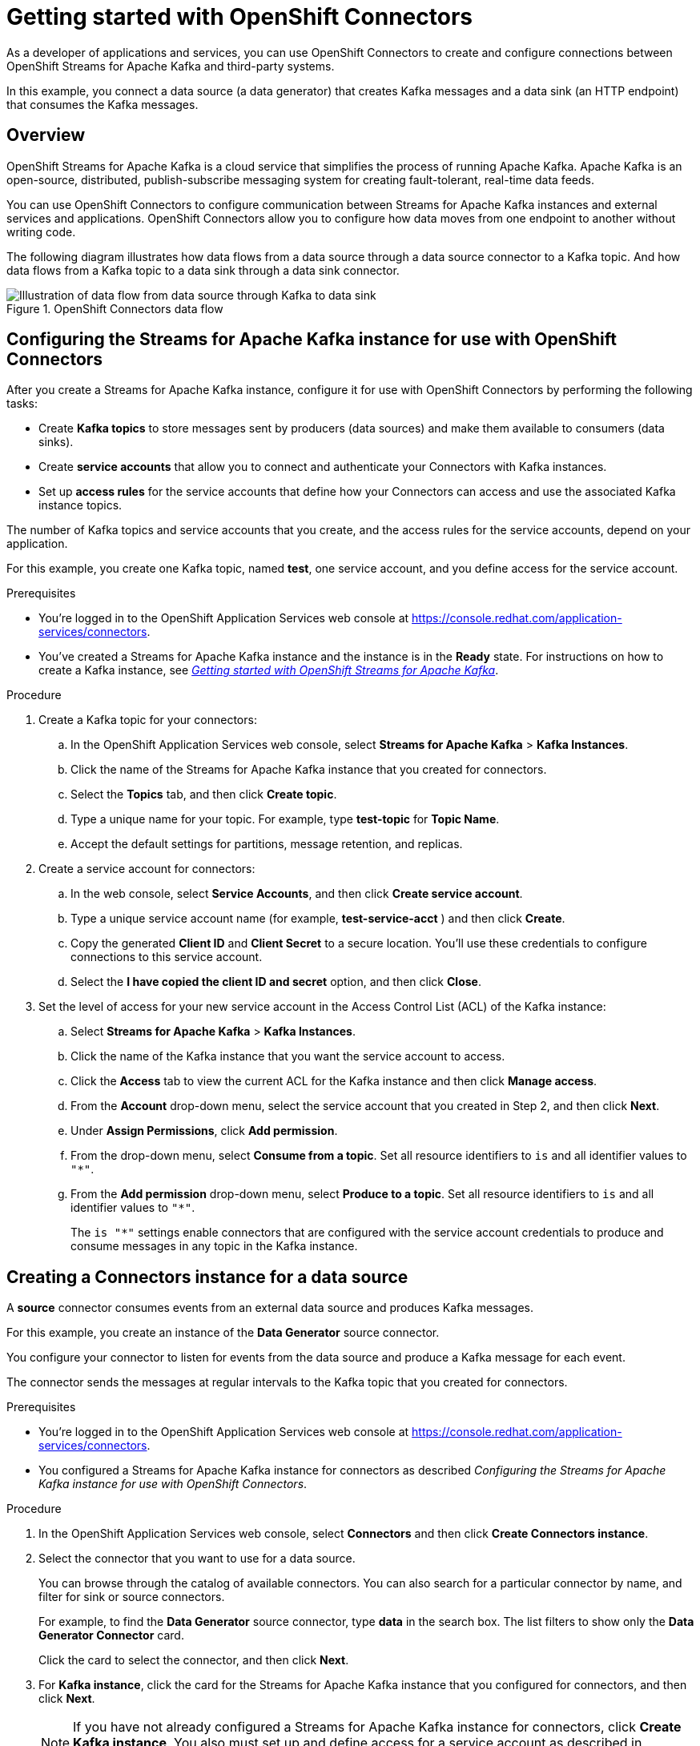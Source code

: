 ////
START GENERATED ATTRIBUTES
WARNING: This content is generated by running npm --prefix .build run generate:attributes
////

//All OpenShift Application Services
:org-name: Application Services
:product-long-rhoas: OpenShift Application Services
:community:
:imagesdir: ./images
:property-file-name: app-services.properties
:samples-git-repo: https://github.com/redhat-developer/app-services-guides
:base-url: https://github.com/redhat-developer/app-services-guides/tree/main/docs/
:sso-token-url: https://sso.redhat.com/auth/realms/redhat-external/protocol/openid-connect/token

//OpenShift Application Services CLI
:base-url-cli: https://github.com/redhat-developer/app-services-cli/tree/main/docs/
:command-ref-url-cli: commands
:installation-guide-url-cli: rhoas/rhoas-cli-installation/README.adoc
:service-contexts-url-cli: rhoas/rhoas-service-contexts/README.adoc

//OpenShift Streams for Apache Kafka
:product-long-kafka: OpenShift Streams for Apache Kafka
:product-kafka: Streams for Apache Kafka
:product-version-kafka: 1
:service-url-kafka: https://console.redhat.com/application-services/streams/
:getting-started-url-kafka: kafka/getting-started-kafka/README.adoc
:kafka-bin-scripts-url-kafka: kafka/kafka-bin-scripts-kafka/README.adoc
:kafkacat-url-kafka: kafka/kcat-kafka/README.adoc
:quarkus-url-kafka: kafka/quarkus-kafka/README.adoc
:nodejs-url-kafka: kafka/nodejs-kafka/README.adoc
:getting-started-rhoas-cli-url-kafka: kafka/rhoas-cli-getting-started-kafka/README.adoc
:topic-config-url-kafka: kafka/topic-configuration-kafka/README.adoc
:consumer-config-url-kafka: kafka/consumer-configuration-kafka/README.adoc
:access-mgmt-url-kafka: kafka/access-mgmt-kafka/README.adoc
:metrics-monitoring-url-kafka: kafka/metrics-monitoring-kafka/README.adoc
:service-binding-url-kafka: kafka/service-binding-kafka/README.adoc
:message-browsing-url-kafka: kafka/message-browsing-kafka/README.adoc

//OpenShift Service Registry
:product-long-registry: OpenShift Service Registry
:product-registry: Service Registry
:registry: Service Registry
:product-version-registry: 1
:service-url-registry: https://console.redhat.com/application-services/service-registry/
:getting-started-url-registry: registry/getting-started-registry/README.adoc
:quarkus-url-registry: registry/quarkus-registry/README.adoc
:getting-started-rhoas-cli-url-registry: registry/rhoas-cli-getting-started-registry/README.adoc
:access-mgmt-url-registry: registry/access-mgmt-registry/README.adoc
:content-rules-registry: https://access.redhat.com/documentation/en-us/red_hat_openshift_service_registry/1/guide/9b0fdf14-f0d6-4d7f-8637-3ac9e2069817[Supported Service Registry content and rules]
:service-binding-url-registry: registry/service-binding-registry/README.adoc

//OpenShift Connectors
:product-long-connectors: OpenShift Connectors
:product-connectors: Connectors
:product-version-connectors: 1
:service-url-connectors: https://console.redhat.com/application-services/connectors
:getting-started-url-connectors: connectors/getting-started-connectors/README.adoc

//OpenShift API Designer
:product-long-api-designer: OpenShift API Designer
:product-api-designer: API Designer
:product-version-api-designer: 1
:service-url-api-designer: https://console.redhat.com/application-services/api-designer/
:getting-started-url-api-designer: api-designer/getting-started-api-designer/README.adoc

//OpenShift API Management
:product-long-api-management: OpenShift API Management
:product-api-management: API Management
:product-version-api-management: 1
:service-url-api-management: https://console.redhat.com/application-services/api-management/

////
END GENERATED ATTRIBUTES
////

[id="chap-getting-started-connectors"]
= Getting started with {product-long-connectors}
ifdef::context[:parent-context: {context}]
:context: getting-started-connectors

// Purpose statement for the assembly
[role="_abstract"]
As a developer of applications and services, you can use {product-long-connectors} to create and configure connections between {product-long-kafka} and third-party systems.

In this example, you connect a data source (a data generator) that creates Kafka messages and a data sink (an HTTP endpoint) that consumes the Kafka messages.

// Condition out QS-only content so that it doesn't appear in docs.
// All QS anchor IDs must be in this alternate anchor ID format `[#anchor-id]` because the ascii splitter relies on the other format `[id="anchor-id"]` to generate module files.
ifdef::qs[]
[#description]
====
Learn how to create and set up connectors in {product-long-connectors}.
====

[#introduction]
====
Welcome to the quick start for {product-long-connectors}.

In this quick start, you learn how to create a source connector and sink connector and send data to and from {product-kafka}.

A *source* connector allows you to send data from an external system to {product-kafka}. A *sink* connector allows you to send data from {product-kafka} to an external system.
====
endif::[]

ifndef::qs[]
== Overview

{product-long-kafka} is a cloud service that simplifies the process of running Apache Kafka. Apache Kafka is an open-source, distributed, publish-subscribe messaging system for creating fault-tolerant, real-time data feeds.

You can use {product-long-connectors} to configure communication between {product-kafka} instances and external services and applications. {product-long-connectors} allow you to configure how data moves from one endpoint to another without writing code.

The following diagram illustrates how data flows from a data source through a data source connector to a Kafka topic. And how data flows from a Kafka topic to a data sink through a data sink connector.

[.screencapture]
.{product-long-connectors} data flow
image::connectors-diagram.png[Illustration of data flow from data source through Kafka to data sink]

endif::[]

[id="proc-configuring-kafka-for-connectors_{context}"]
== Configuring the {product-kafka} instance for use with {product-long-connectors}

[role="_abstract"]
After you create a {product-kafka} instance, configure it for use with {product-long-connectors} by performing the following tasks:

* Create *Kafka topics* to store messages sent by producers (data sources) and make them available to consumers (data sinks).
* Create *service accounts* that allow you to connect and authenticate your Connectors with Kafka instances.
* Set up *access rules* for the service accounts that define how your Connectors can access and use the associated Kafka instance topics.

The number of Kafka topics and service accounts that you create, and the access rules for the service accounts, depend on your application.

For this example, you create one Kafka topic, named *test*, one service account, and you define access for the service account.

ifdef::qs[]
.Prerequisites
* You've created a {product-kafka} instance and the instance is in the *Ready* state.
endif::[]

ifndef::qs[]
.Prerequisites
* You're logged in to the OpenShift Application Services web console at {service-url-connectors}[^].
* You've created a {product-kafka} instance and the instance is in the *Ready* state.
For instructions on how to create a Kafka instance, see _{base-url}{getting-started-url-kafka}[Getting started with {product-long-kafka}^]_.
endif::[]

.Procedure
. Create a Kafka topic for your connectors:
.. In the OpenShift Application Services web console, select *Streams for Apache Kafka* > *Kafka Instances*.
.. Click the name of the {product-kafka} instance that you created for connectors.
.. Select the *Topics* tab, and then click *Create topic*.
.. Type a unique name for your topic. For example, type *test-topic* for *Topic Name*.
.. Accept the default settings for partitions, message retention, and replicas.
. Create a service account for connectors:
.. In the web console, select *Service Accounts*, and then click *Create service account*.
.. Type a unique service account name (for example, *test-service-acct* ) and then click *Create*.
.. Copy the generated *Client ID* and *Client Secret* to a secure location. You'll use these credentials to configure connections to this service account.
.. Select the *I have copied the client ID and secret* option, and then click *Close*.

. Set the level of access for your new service account in the Access Control List (ACL) of the Kafka instance:
.. Select *Streams for Apache Kafka* > *Kafka Instances*.
.. Click the name of the Kafka instance that you want the service account to access.
.. Click the *Access* tab to view the current ACL for the Kafka instance and then click *Manage access*.
.. From the *Account* drop-down menu, select the service account that you created in Step 2, and then click *Next*.
.. Under *Assign Permissions*, click *Add permission*.
.. From the drop-down menu, select *Consume from a topic*. Set all resource identifiers to `is` and all identifier values to `"*"`.
.. From the *Add permission* drop-down menu, select *Produce to a topic*. Set all resource identifiers to `is` and all identifier values to `"*"`.
+
The `is "*"` settings enable connectors that are configured with the service account credentials to produce and consume messages in any topic in the Kafka instance.

ifdef::qs[]
.Verification
* Did you create a topic for connectors?
* Did you create a service account and save the credentials to a secure location?
* Did you set the *Consume from a topic* and *Produce to a topic* permissions for the service account?
endif::[]


[id="proc-creating-source-connector_{context}"]
== Creating a Connectors instance for a data source

[role="_abstract"]
A *source* connector consumes events from an external data source and produces Kafka messages.

For this example, you create an instance of the *Data Generator* source connector.

You configure your connector to listen for events from the data source and produce a Kafka message for each event.

The connector sends the messages at regular intervals to the Kafka topic that you created for connectors.

ifndef::qs[]
.Prerequisites
* You're logged in to the  OpenShift Application Services web console at {service-url-connectors}[^].
* You configured a {product-kafka} instance for connectors as described _Configuring the {product-kafka} instance for use with {product-long-connectors}_.

endif::[]

.Procedure
. In the OpenShift Application Services web console, select *Connectors* and then click *Create Connectors instance*.
. Select the connector that you want to use for a data source.
+
You can browse through the catalog of available connectors. You can also search for a particular connector by name, and filter for sink or source connectors.
+
For example, to find the *Data Generator* source connector, type *data* in the search box. The list filters to show only the *Data Generator Connector* card.
+
Click the card to select the connector, and then click *Next*.

. For *Kafka instance*, click the card for the {product-kafka} instance that you configured for connectors, and then click *Next*.
+
NOTE: If you have not already configured a {product-kafka} instance for connectors, click *Create Kafka instance*. You also must set up and define access for a service account as described in _Configuring the {product-kafka} instance for use with {product-long-connectors}_.

. On the *Namespace* page, click *Register eval namespace* to provision a namespace for hosting the Connectors instances that you create.
+
//. On the *Namespace* page, the namespace that you select depends on your OpenShift Dedicated environment.
//+
//If you are using a trial cluster in your own OpenShift Dedicated environment, select the card for the namespace that was created when you added the Connectors service to your trial cluster, as described in _https://access.redhat.com/documentation/en-us/red_hat_openshift_connectors/TBD[Adding the OpenShift Connectors service to an OpenShift Dedicated trial cluster^]_.
//need to update this link with correct URL
//+
//If you are using the evaluation OpenShift Dedicated environment, click *Register eval namespace* to provision a namespace for hosting the Connectors instances that you create.

. Click *Next*.

. Configure the core configuration for your connector:
.. Provide a name for the connector.
.. Type the *Client ID* and *Client Secret* of the service account that you created for connectors and then click *Next*.

. Provide connector-specific configuration. For the *Data Generator*, provide the following information:
.. *Data shape Format*: Accept the default, `application/octet-stream`.
.. *Topic Names*: Type the name of the topic that you created for connectors. For example, type *test-topic*.
.. *Content Type*: Accept the default, `text/plain`.
.. *Message*: Type the content of the message that you want the Connectors instance to send to the Kafka topic. For example, type `Hello World!`.
.. *Period*: Specify the interval (in milliseconds) at which you want the Connectors instance to send messages to the Kafka topic. For example, specify `10000`, to send a message every 10 seconds.

. Optionally, configure the error handling policy for your Connectors instance.
+
The options are:
+
* *stop* - (the default) The Connectors instance shuts down when it encounters an error.
* *log* - The Connectors instance sends errors to its log.
* *dead letter queue* - The Connectors instance sends messages that it cannot handle to a dead letter topic that you define for the Connectors Kafka instance.
+
For example, accept the default *stop* option.

. Click *Next*.

. Review the summary of the configuration properties and then click *Create Connectors instance*.
+
Your Connectors instance is listed in the table of connectors. After a couple of seconds, the status of your Connectors instance changes to the *Ready* state and it starts producing messages and sending them to its associated Kafka topic.
+
From the connectors table, you can stop, start, and delete your Connectors instance, as well as edit its configuration, by clicking the options icon (three vertical dots).

.Verification

* Does your source Connectors instance generate messages?

.. In the OpenShift Application Services web console, select *Streams for Apache Kafka* > *Kafka Instances*.
.. Click the Kafka instance that you created for connectors.
.. Click the *Topics* tab and then click the topic that you specified for your source Connectors instance.
.. Click the *Messages* tab to see a list of `Hello World!` messages.


[id="proc-creating-sink-connector_{context}"]
== Creating a Connectors instance for a data sink

[role="_abstract"]
A *sink* connector consumes messages from a Kafka topic and sends them to an external system.

For this example, you use the *HTTP Sink* connector which consumes the Kafka messages (produced by the source Connectors instance) and sends the messages to an HTTP endpoint.

ifndef::qs[]
.Prerequisites
* You're logged in to the OpenShift Application Services web console at {service-url-connectors}[^].
* You created the source Connectors instance as described in _Creating a Connectors instance for a data source_.
* For the data sink example, open the free https://webhook.site[webhook.site^] in a browser window. The `webhook.site` page provides a unique URL that you copy for use as an HTTP data sink.
endif::[]

.Procedure

. In the OpenShift Application Services web console, select *Connectors* and then click *Create Connectors instance*.

. Select the sink connector that you want to use:
.. For example, type *http* in the search field. The list of connectors filters to show the *HTTP Sink* connector.
.. Click the *HTTP Sink connector* card and then click *Next*.

. Select the {product-kafka} instance for the connector to work with.
+
For example, select *test*  and then click *Next*.

. On the *Namespace* page, click the *eval namespace* that you created when you created the source connector.
+
//. On the *Namespace* page, the namespace that you select depends on your OpenShift Dedicated environment.
//+
//If you are using a trial cluster on your own OpenShift Dedicated environment, select the card for the namespace that was created when you added the Connectors service to your trial cluster.
//+
//If you are using the evaluation OpenShift Dedicated environment, click the *eval namespace* that you created when you created the source connector.

. Click *Next*.

. Provide the core configuration for your connector:
.. Type a unique name for the connector.
.. Type the *Client ID* and *Client Secret* of the service account that you created for Connectors and then click *Next*.

. Provide the connector-specific configuration for your connector. For the *HTTP sink connector*, provide the following information:

.. *Data shape Format*: Accept the default, `application/octet-stream`.
.. *Method*: Accept the default, `POST`.
.. *URL*: Type your unique URL from the link:https://webhook.site[webhook.site^].
.. *Topic Names*: Type the name of the topic that you used for the source Connectors instance. For example, type *test-topic*.

. Optionally, configure the error handling policy for your Connectors instance. For example, select *log* and then click *Next*.

. Review the summary of the configuration properties and then click *Create Connectors instance*.
+
Your Connectors instance is listed in the table of Connectors.
+
After a couple of seconds, the status of your Connectors instance changes to the *Ready* state. It consumes messages from the associated Kafka topic and sends them to the data sink (for this example, the data sink is the HTTP URL that you provided).

.Verification

Open the browser tab to your custom URL for the link:https://webhook.site[webhook.site^].
Do you see HTTP POST calls with `"Hello World!!"` messages?


ifdef::qs[]
[#conclusion]
====
Congratulations! You successfully completed the {product-long-connectors} Getting Started quick start.
====
endif::[]

ifdef::parent-context[:context: {parent-context}]
ifndef::parent-context[:!context:]

